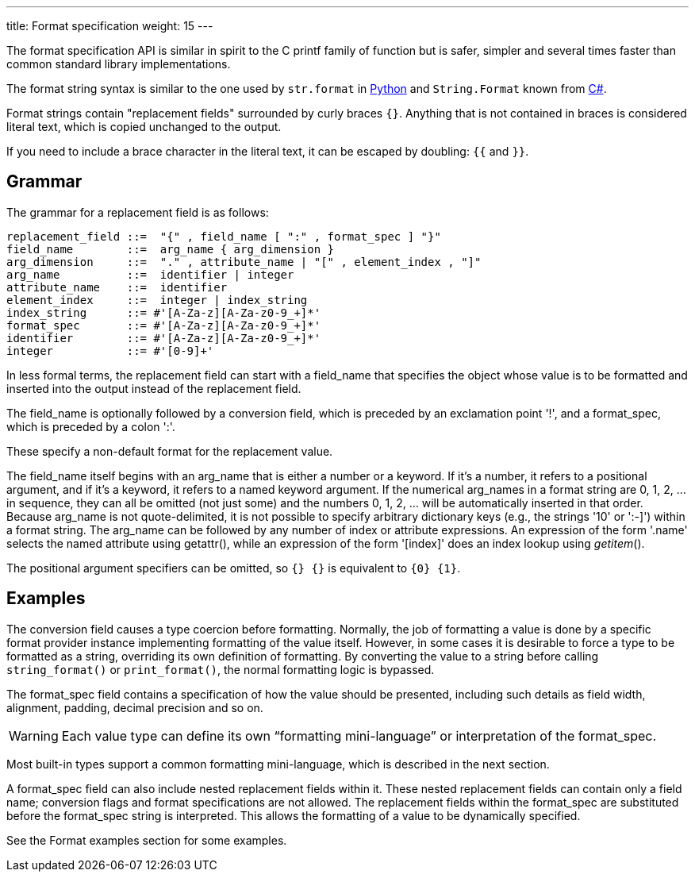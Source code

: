 ---
title: Format specification
weight: 15
---
//== Format specifiation

:py: https://docs.python.org/3.4/library/string.html#format-string-syntax
:cs: https://docs.microsoft.com/en-gb/dotnet/api/system.string.format?view=netcore-3.1

The format specification API is similar in spirit to the C printf family
of function but is safer,
simpler and several times faster than common standard library implementations.

The format string syntax is similar to the one used by `str.format` in {py}[Python]
and `String.Format` known from {cs}[C#].

Format strings contain "replacement fields" surrounded by curly braces `{}`.
Anything that is not contained in braces is considered literal text,
which is copied unchanged to the output.

If you need to include a brace character in the literal text,
it can be escaped by doubling: `{{` and `}}`.

== Grammar

The grammar for a replacement field is as follows:

[source,ebnf]
----
replacement_field ::=  "{" , field_name [ ":" , format_spec ] "}"
field_name        ::=  arg_name { arg_dimension }
arg_dimension     ::=  "." , attribute_name | "[" , element_index , "]"
arg_name          ::=  identifier | integer
attribute_name    ::=  identifier
element_index     ::=  integer | index_string
index_string      ::= #'[A-Za-z][A-Za-z0-9_+]*'
format_spec       ::= #'[A-Za-z][A-Za-z0-9_+]*'
identifier        ::= #'[A-Za-z][A-Za-z0-9_+]*'
integer           ::= #'[0-9]+'
----

In less formal terms, the replacement field can start with a field_name
that specifies the object whose value is to be formatted and inserted into
the output instead of the replacement field.

The field_name is optionally followed by a conversion field, which is
preceded by an exclamation point '!', and a format_spec, which is
preceded by a colon ':'.

These specify a non-default format for the replacement value.

//See also the Format Specification Mini-Language section.

The field_name itself begins with an arg_name that is either a number or a keyword. If it’s a number, it refers to a positional argument, and if it’s a keyword, it refers to a named keyword argument. If the numerical arg_names in a format string are 0, 1, 2, ... in sequence, they can all be omitted (not just some) and the numbers 0, 1, 2, ... will be automatically inserted in that order. Because arg_name is not quote-delimited, it is not possible to specify arbitrary dictionary keys (e.g., the strings '10' or ':-]') within a format string. The arg_name can be followed by any number of index or attribute expressions. An expression of the form '.name' selects the named attribute using getattr(), while an expression of the form '[index]' does an index lookup using __getitem__().

The positional argument specifiers can be omitted, so `{} {}` is equivalent
to `{0} {1}`.

== Examples

The conversion field causes a type coercion before formatting.
Normally, the job of formatting a value is done by a specific format provider
instance implementing formatting of the value itself.
However, in some cases it is desirable to force a type to be formatted as
a string, overriding its own definition of formatting.
By converting the value to a string before calling `string_format()` or
`print_format()`, the normal formatting logic is bypassed.

The format_spec field contains a specification of how the value should be
presented, including such details as field width, alignment, padding,
decimal precision and so on.

WARNING: Each value type can define its own “formatting mini-language” or
interpretation of the format_spec.

Most built-in types support a common formatting mini-language,
which is described in the next section.

A format_spec field can also include nested replacement fields within it.
These nested replacement fields can contain only a field name;
conversion flags and format specifications are not allowed.
The replacement fields within the format_spec are substituted before
the format_spec string is interpreted.
This allows the formatting of a value to be dynamically specified.

See the Format examples section for some examples.